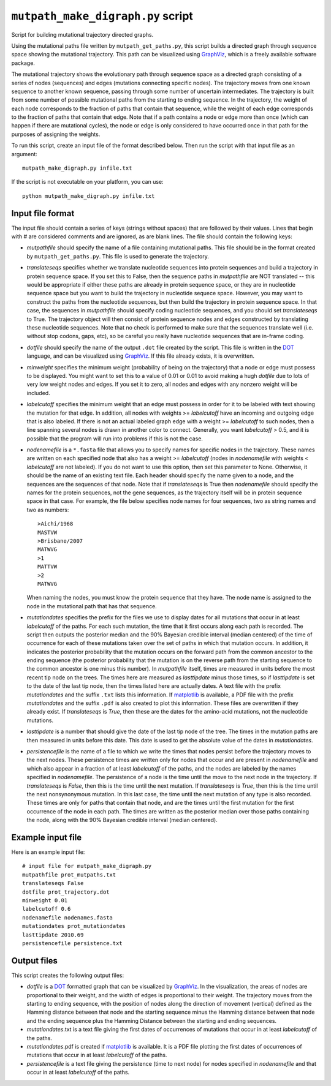 ==========================================
``mutpath_make_digraph.py`` script
==========================================

Script for building mutational trajectory directed graphs.

Using the mutational paths file written by ``mutpath_get_paths.py``, this script builds a directed graph through sequence space showing the mutational
trajectory. This path can be visualized using `GraphViz`_, which is a freely available software package.

The mutational trajectory shows the evolutionary path through sequence space as
a directed graph consisting of a series of nodes (sequences) and edges (mutations
connecting specific nodes). The trajectory moves from one known sequence to
another known sequence, passing through some number of uncertain intermediates.
The trajectory is built from some number of possible mutational paths
from the starting to ending sequence. In the trajectory, the weight of each node
corresponds to the fraction of paths that contain that sequence, while the
weight of each edge corresponds to the fraction of paths that contain that edge.
Note that if a path contains a node or edge more than once (which can happen
if there are mutational cycles), the node or edge is only considered to have
occurred once in that path for the purposes of assigning the weights.

To run this script, create an input file of the format described below. Then
run the script with that input file as an argument::

    mutpath_make_digraph.py infile.txt

If the script is not executable on your platform, you can use::

    python mutpath_make_digraph.py infile.txt


Input file format
-------------------
The input file should contain a series of keys (strings without spaces) that are followed by their values. Lines that begin with # are considered comments and are ignored, as are blank lines. The file should contain the following keys:

* *mutpathfile* should specify the name of a file containing mutational paths. This file should be in the format created by ``mutpath_get_paths.py``. This file is used to generate the trajectory.

* *translateseqs* specifies whether we translate nucleotide sequences into protein sequences and build a trajectory in protein sequence space. If you set this to False, then the sequence paths in *mutpathfile* are NOT translated -- this would be appropriate if either these paths are already in protein sequence space, or they are in nucleotide sequence space but you want to build the trajectory in nucleotide sequece space. However, you may want to construct the paths from the nucleotide sequences, but then build the trajectory in protein sequence space. In that case, the sequences in *mutpathfile* should specify coding nucleotide sequences, and you should set *translateseqs* to True. The trajectory object will then consist of protein sequence nodes and edges constructed by translating these nucleotide sequences. Note that no check is performed to make sure that the sequences translate well (i.e. without stop codons, gaps, etc), so be careful you really have nucleotide sequences that are in-frame coding.

* *dotfile* should specify the name of the output ``.dot`` file created by the script. This file is written in the `DOT`_ language, and can be visualized using `GraphViz`_. If this file already exists, it is overwritten.

* *minweight* specifies the minimum weight (probability of being on the trajectory) that a node or edge must possess to be displayed. You might want to set this to a value of 0.01 or 0.01 to avoid making a hugh *dotfile* due to lots of very low weight nodes and edges. If you set it to zero, all nodes and edges with any nonzero weight will be included.

* *labelcutoff* specifies the minimum weight that an edge must possess in order for it to be labeled with text showing the mutation for that edge. In addition, all nodes with weights >= *labelcutoff* have an incoming and outgoing edge that is also labeled. If there is not an actual labeled graph edge with a weight >= *labelcutoff* to such nodes, then a line spanning several nodes is drawn in another color to connect. Generally, you want *labelcutoff* > 0.5, and it is possible that the program will run into problems if this is not the case.

* *nodenamefile* is a ``*.fasta`` file that allows you to specify names for specific nodes in the trajectory. These names are written on each specified node that also has a weight >= *labelcutoff* (nodes in *nodenamefile* with weights < *labelcutoff* are not labeled). If you do not want to use this option, then set this parameter to None. Otherwise, it should be the name of an existing text file. Each header should specify the name given to a node, and the sequences are the sequences of that node. Note that if *translateseqs* is True then *nodenamefile* should specify the names for the protein sequences, not the gene sequences, as the trajectory itself will be in protein sequence space in that case. For example, the file below specifies node names for four sequences, two as string names and two as numbers::

    >Aichi/1968
    MASTVW 
    >Brisbane/2007
    MATWVG
    >1 
    MATTVW
    >2 
    MATWVG
  
  When naming the nodes, you must know the protein sequence that they have. The node name is assigned to the node in the mutational path that has that sequence.

* *mutationdates* specifies the prefix for the files we use to display dates for all mutations that occur in at least *labelcutoff* of the paths. For each such mutation, the time that it first occurs along each path is recorded. The script then outputs the posterior median and the 90% Bayesian credible interval (median centered) of the time of occurrence for each of these mutations taken over the set of paths in which that mutation occurs. In addition, it indicates the posterior probability that the mutation occurs on the forward path from the common ancestor to the ending sequence (the posterior probability that the mutation is on the reverse path from the starting sequence to the common ancestor is one minus this number). In *mutpathfile* itself, times are measured in units before the most recent tip node on the trees. The times here are measured as *lasttipdate* minus those times, so if *lasttipdate* is set to the date of the last tip node, then the times listed here are actually dates. A text file with the prefix *mutationdates* and the suffix ``.txt`` lists this information. If `matplotlib`_ is available, a PDF file with the prefix *mutationdates* and the suffix ``.pdf`` is also created to plot this information. These files are overwritten if they already exist. If *translateseqs* is *True*, then these are the dates for the amino-acid mutations, not the nucleotide mutations.

* *lasttipdate* is a number that should give the date of the last tip node of the tree. The times in the mutation paths are then measured in units before this date. This date is used to get the absolute value of the dates in *mutationdates*.

* *persistencefile* is the name of a file to which we write the times that nodes persist before the trajectory moves to the next nodes. These persistence times are written only for nodes that occur and are present in *nodenamefile* and which also appear in a fraction of at least *labelcutoff* of the paths, and the nodes are labeled by the names specified in *nodenamefile*. The persistence of a node is the time until the move to the next node in the trajectory. If *translateseqs* is *False*, then this is the time until the next mutation. If *translateseqs* is *True*, then this is the time until the next nonsynonymous mutation. In this last case, the time until the next mutation of any type is also recorded. These times are only for paths that contain that node, and are the times until the first mutation for the first occurrence of the node in each path. The times are written as the posterior median over those paths containing the node, along with the 90% Bayesian credible interval (median centered).

Example input file
--------------------
Here is an example input file::

    # input file for mutpath_make_digraph.py
    mutpathfile prot_mutpaths.txt
    translateseqs False
    dotfile prot_trajectory.dot
    minweight 0.01
    labelcutoff 0.6
    nodenamefile nodenames.fasta
    mutationdates prot_mutationdates
    lasttipdate 2010.69
    persistencefile persistence.txt


Output files
----------------
This script creates the following output files:

* *dotfile* is a `DOT`_ formatted graph that can be visualized by `GraphViz`_. In the visualization, the areas of nodes are proportional to their weight, and the width of edges is proportional to their weight. The trajectory moves from the starting to ending sequence, with the position of nodes along the direction of movement (vertical) defined as the Hamming distance between that node and the starting sequence minus the Hamming distance between that node and the ending sequence plus the Hamming Distance between the starting and ending sequences.

* *mutationdates*.txt is a text file giving the first dates of occurrences of mutations that occur in at least *labelcutoff* of the paths.

* *mutationdates*.pdf is created if `matplotlib`_ is available. It is a PDF file plotting the first dates of occurrences of mutations that occur in at least *labelcutoff* of the paths. 

* *persistencefile* is a text file giving the persistence (time to next node) for nodes specified in *nodenamefile* and that occur in at least *labelcutoff* of the paths.



.. _`BEAGLE`: http://beast.bio.ed.ac.uk/BEAGLE
.. _`BEAST`: http://beast.bio.ed.ac.uk/Main_Page
.. _`TreeAnnotator`: http://beast.bio.ed.ac.uk/TreeAnnotator
.. _`on GitHub`: https://github.com/jbloom/mutpath
.. _`Jesse Bloom`: http://labs.fhcrc.org/bloom/
.. _`matplotlib`: http://matplotlib.org/
.. _`MUSCLE`: http://www.drive5.com/muscle/
.. _`on GitHub Pages`: http://jbloom.github.com/mutpath/
.. _`GraphViz`: http://www.graphviz.org/
.. _`DOT` : http://www.graphviz.org/doc/info/lang.html
.. _`matplotlib`: http://matplotlib.org/


